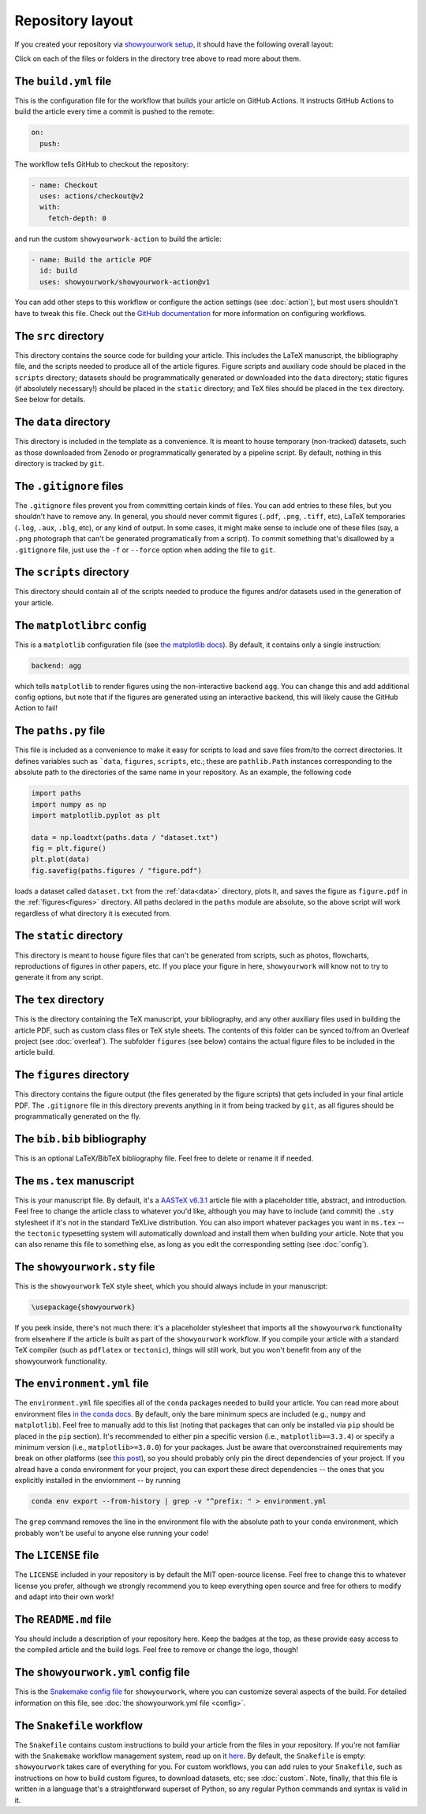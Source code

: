 Repository layout
=================

If you created your repository via `showyourwork setup <local>`_,
it should have the following overall layout:

.. raw:: html

      <style>
        /*
              https://codepen.io/asraven/pen/qbrQMX
        */
        .directory-list ul {
          margin-left: 10px;
          padding-left: 20px;
          border-left: 1px dashed #ddd;
        }
        .directory-list li {
          list-style: none;
          color: #888;
          font-size: 17px;
          font-style: normal;
          font-weight: normal;
        }
        .directory-list a {
          border-bottom: 1px solid transparent;
          color: #888;
          text-decoration: none;
          transition: all 0.2s ease;
        }
        .directory-list a:hover {
          font-weight: bold;
        }
        .directory-list .folder,
        .directory-list .folder > a {
          color: #777;
        }
        .directory-list li:before {
          margin-right: 10px;
          content: "";
          height: 20px;
          vertical-align: middle;
          width: 20px;
          background-repeat: no-repeat;
          display: inline-block;
          /* file icon by default */
          background-image: url("data:image/svg+xml;utf8,<svg xmlns='http://www.w3.org/2000/svg' viewBox='0 0 100 100'><path fill='lightgrey' d='M85.714,42.857V87.5c0,1.487-0.521,2.752-1.562,3.794c-1.042,1.041-2.308,1.562-3.795,1.562H19.643 c-1.488,0-2.753-0.521-3.794-1.562c-1.042-1.042-1.562-2.307-1.562-3.794v-75c0-1.487,0.521-2.752,1.562-3.794 c1.041-1.041,2.306-1.562,3.794-1.562H50V37.5c0,1.488,0.521,2.753,1.562,3.795s2.307,1.562,3.795,1.562H85.714z M85.546,35.714 H57.143V7.311c3.05,0.558,5.505,1.767,7.366,3.627l17.41,17.411C83.78,30.209,84.989,32.665,85.546,35.714z' /></svg>");
          background-position: center 2px;
          background-size: 60% auto;
        }
        .directory-list li.folder:before {
          /* folder icon if folder class is specified */
          background-image: url("data:image/svg+xml;utf8,<svg xmlns='http://www.w3.org/2000/svg' viewBox='0 0 100 100'><path fill='lightblue' d='M96.429,37.5v39.286c0,3.423-1.228,6.361-3.684,8.817c-2.455,2.455-5.395,3.683-8.816,3.683H16.071 c-3.423,0-6.362-1.228-8.817-3.683c-2.456-2.456-3.683-5.395-3.683-8.817V23.214c0-3.422,1.228-6.362,3.683-8.817 c2.455-2.456,5.394-3.683,8.817-3.683h17.857c3.422,0,6.362,1.228,8.817,3.683c2.455,2.455,3.683,5.395,3.683,8.817V25h37.5 c3.422,0,6.361,1.228,8.816,3.683C95.201,31.138,96.429,34.078,96.429,37.5z' /></svg>");
          background-position: center top;
          background-size: 75% auto;
        }
      </style>

      <div class="box">
        <ul class="directory-list">
          <li class="folder">.github
            <ul>
              <li class="folder">workflow
                <ul>
                  <li><a href="#build">build.yml</a></li>
                </ul>
              </li>
            </ul>
          </li>
          <li class="folder"><a href="#src">src</a>
            <ul>
              <li class="folder"><a href="#data">data</a>
                <ul>
                  <li><a href="#gitignore">.gitignore</a></li>
                </ul>
              </li>
              <li class="folder"><a href="#scripts">scripts</a>
                <ul>
                  <li><a href="#gitignore">.gitignore</a></li>
                  <li><a href="#matplotlibrc">matplotlibrc</a></li>
                  <li><a href="#paths">paths.py</a></li>
                </ul>
              </li>
              <li class="folder"><a href="#static">static</a>
                <ul>
                  <li><a href="#gitignore">.gitignore</a></li>
                </ul>
              </li>
              <li class="folder"><a href="#tex">tex</a>
                <ul>
                  <li class="folder"><a href="#figures">figures</a>
                    <ul>
                      <li><a href="#gitignore">.gitignore</a></li>
                    </ul>
                  </li>
                  <li><a href="#gitignore">.gitignore</a></li>
                  <li><a href="#bibliography">bib.bib</a></li>
                  <li><a href="#manuscript">ms.tex</a></li>
                  <li><a href="#style">showyourwork.sty</a></li>
                </ul>
              </li>
            </ul>
          </li>
          <li><a href="#gitignore">.gitignore</a></li>
          <li><a href="#environment">environment.yml</a></li>
          <li><a href="#license">LICENSE</a></li>
          <li><a href="#readme">README.md</a></li>
          <li><a href="#config">showyourwork.yml</a></li>
          <li><a href="#snakefile">Snakefile</a></li>
        </ul>
      </div>


Click on each of the files or folders in the directory tree above to read more about
them.

.. raw:: html

    <style>
      h2 {
        font-size: 21px !important;
      }
    </style>


.. _build:

The ``build.yml`` file
**********************

This is the configuration file for the workflow that builds your article on GitHub Actions.
It instructs GitHub Actions to build the article every time a commit is pushed to the
remote:

.. code-block:: yaml

    on:
      push:

The workflow tells GitHub to checkout the repository:

.. code-block:: yaml

    - name: Checkout
      uses: actions/checkout@v2
      with:
        fetch-depth: 0

and run the custom ``showyourwork-action`` to build the article:

.. code-block:: yaml

    - name: Build the article PDF
      id: build
      uses: showyourwork/showyourwork-action@v1

You can add other steps to this workflow or configure the action settings (see :doc:`action`), but most users shouldn't
have to tweak this file.
Check out the `GitHub documentation <https://docs.github.com/en/actions/reference/workflow-syntax-for-github-actions>`_ for
more information on configuring workflows.


.. _src:

The ``src`` directory
*********************

This directory contains the source code for building your article. This includes
the LaTeX manuscript, the bibliography file, and the scripts
needed to produce all of the article figures. Figure scripts and auxiliary
code should be placed in the ``scripts`` directory; datasets should be 
programmatically generated or downloaded into the ``data`` directory; static
figures (if absolutely necessary!) should be placed in the ``static``
directory; and TeX files should be placed in the ``tex`` directory. 
See below for details.


.. _data:

The ``data`` directory
************************

This directory is included in the template as a convenience. It is meant to
house temporary (non-tracked) datasets, such as those downloaded from Zenodo
or programmatically generated by a pipeline script.
By default, nothing in this directory is tracked by ``git``.


.. _gitignore:

The ``.gitignore`` files
************************

The ``.gitignore`` files prevent you from committing certain kinds of files.
You can add entries to these files, but you shouldn't have to remove any.
In general, you should never commit figures (``.pdf``, ``.png``, ``.tiff``, etc),
LaTeX temporaries (``.log``, ``.aux``, ``.blg``, etc), or any kind of output.
In some cases, it might make sense to include one of these files (say, a ``.png``
photograph that can't be generated programatically from a script). To commit
something that's disallowed by a ``.gitignore`` file, just use the ``-f`` or ``--force``
option when adding the file to ``git``.


.. _scripts:

The ``scripts`` directory
*************************

This directory should contain all of the scripts needed to produce the figures
and/or datasets used in the generation of
your article.


.. _matplotlibrc:

The ``matplotlibrc`` config
***************************

This is a ``matplotlib`` configuration file
(see `the matplotlib docs <https://matplotlib.org/stable/tutorials/introductory/customizing.html>`_).
By default, it contains only a single instruction:

.. code-block::

    backend: agg

which tells ``matplotlib`` to render figures using the non-interactive backend
``agg``. You can change this and add additional config options, but note that
if the figures are generated using an interactive backend, this will likely
cause the GitHub Action to fail!


.. _paths:

The ``paths.py`` file
*********************

This file is included as a convenience to make it easy for scripts to load and save files
from/to the correct directories. It defines variables such as ```data``, ``figures``,
``scripts``, etc.; these are ``pathlib.Path`` instances corresponding to the absolute
path to the directories of the same name in your repository.
As an example, the following code

.. code-block:: python

    import paths
    import numpy as np
    import matplotlib.pyplot as plt

    data = np.loadtxt(paths.data / "dataset.txt")
    fig = plt.figure()
    plt.plot(data)
    fig.savefig(paths.figures / "figure.pdf")
    
loads a dataset called ``dataset.txt`` from the :ref:`data<data>` directory, plots it,
and saves the figure as ``figure.pdf`` in the :ref:`figures<figures>` directory.
All paths declared in the ``paths`` module are absolute, so the above script will
work regardless of what directory it is executed from.


.. _static:

The ``static`` directory
************************

This directory is meant to house figure files that can't be generated from
scripts, such as photos, flowcharts, reproductions of figures in other papers, etc.
If you place your figure in here, ``showyourwork`` will know not to try to
generate it from any script.


.. _tex:

The ``tex`` directory
*********************

This is the directory containing the TeX manuscript, your bibliography, and any
other auxiliary files used in building the article PDF, such as custom class
files or TeX style sheets. The contents of this folder can be synced to/from
an Overleaf project (see :doc:`overleaf`). The subfolder ``figures`` (see below)
contains the actual figure files to be included in the article build.


.. _figures:

The ``figures`` directory
*************************

This directory contains the figure output (the files generated by the figure
scripts) that gets included in your final article PDF. The ``.gitignore`` file
in this directory prevents anything in it from being tracked by ``git``, as
all figures should be programmatically generated on the fly.


.. _bibliography:

The ``bib.bib`` bibliography
****************************

This is an optional LaTeX/BibTeX bibliography file. Feel free to delete or rename
it if needed.


.. _manuscript:

The ``ms.tex`` manuscript
*************************

This is your manuscript file. By default, it's a `AASTeX v6.3.1 <https://journals.aas.org/aastexguide/>`_
article file with a placeholder title, abstract, and introduction. Feel free to
change the article class to whatever you'd like, although you may have to include
(and commit) the ``.sty`` stylesheet if it's not in the standard TeXLive distribution.
You can also import whatever packages you want in ``ms.tex`` -- the ``tectonic``
typesetting system will automatically download and install them when building
your article. Note that you can also rename this file to something else, as
long as you edit the corresponding setting (see :doc:`config`).


.. _style:

The ``showyourwork.sty`` file
*****************************

This is the ``showyourwork`` TeX style sheet, which you should always include in
your manuscript:

.. code-block:: tex

    \usepackage{showyourwork}

If you peek inside, there's not much there: it's a placeholder stylesheet that
imports all the ``showyourwork`` functionality from elsewhere if the article
is built as part of the ``showyourwork`` workflow. If you compile your article
with a standard TeX compiler (such as ``pdflatex`` or ``tectonic``), things will
still work, but you won't benefit from any of the showyourwork functionality.

.. _environment:

The ``environment.yml`` file
****************************

The ``environment.yml`` file specifies all of the ``conda`` packages needed to
build your article. You can read more about environment files
`in the conda docs <https://conda.io/projects/conda/en/latest/user-guide/tasks/manage-environments.html>`_.
By default, only the bare minimum specs are included
(e.g., ``numpy`` and ``matplotlib``). Feel free to manually add to this list
(noting that packages that can only be installed via ``pip`` should be placed in
the ``pip`` section). It's recommended to either pin a specific version
(i.e., ``matplotlib==3.3.4``) or specify a minimum version
(i.e., ``matplotlib>=3.0.0``) for your packages. Just be aware that overconstrained
requirements may break on other platforms
(see `this post <https://stackoverflow.com/questions/39280638/how-to-share-conda-environments-across-platforms>`_),
so you should probably only pin the direct dependencies of your project.
If you alread have a ``conda`` environment for your project, you can export
these direct dependencies -- the ones that you explicitly installed in the enviornment --
by running

.. code-block:: bash

    conda env export --from-history | grep -v "^prefix: " > environment.yml

The ``grep`` command removes the line in the environment file with the absolute path
to your ``conda`` environment, which probably won't be useful to anyone else running
your code!


.. _license:

The ``LICENSE`` file
********************

The ``LICENSE`` included in your repository is by default the MIT open-source
license. Feel free to change this to whatever license you prefer, although we
strongly recommend you to keep everything open source and free for others to
modify and adapt into their own work!


.. _readme:

The ``README.md`` file
**********************

You should include a description of your repository here. Keep the badges at
the top, as these provide easy access to the compiled article and the build logs.
Feel free to remove or change the logo, though!


.. _config:

The ``showyourwork.yml`` config file
************************************

This is the `Snakemake config file <https://snakemake.readthedocs.io/en/stable/snakefiles/configuration.html>`_
for ``showyourwork``, where you can customize several aspects of the build. For
detailed information on this file, see :doc:`the showyourwork.yml file <config>`.


.. _snakefile:

The ``Snakefile`` workflow
**************************

The ``Snakefile`` contains custom instructions to build your article
from the files in your repository. If you're not familiar with the ``Snakemake``
workflow management system, read up on it `here <https://snakemake.readthedocs.io>`_.
By default, the ``Snakefile`` is empty: ``showyourwork`` takes care of everything
for you. For custom workflows, you can add rules to your ``Snakefile``, such
as instructions on how to build custom figures, to download datasets, etc; see
:doc:`custom`.
Note, finally, that this file is written in a language that's a straightforward
superset of Python, so any regular Python commands and syntax is valid in it.
